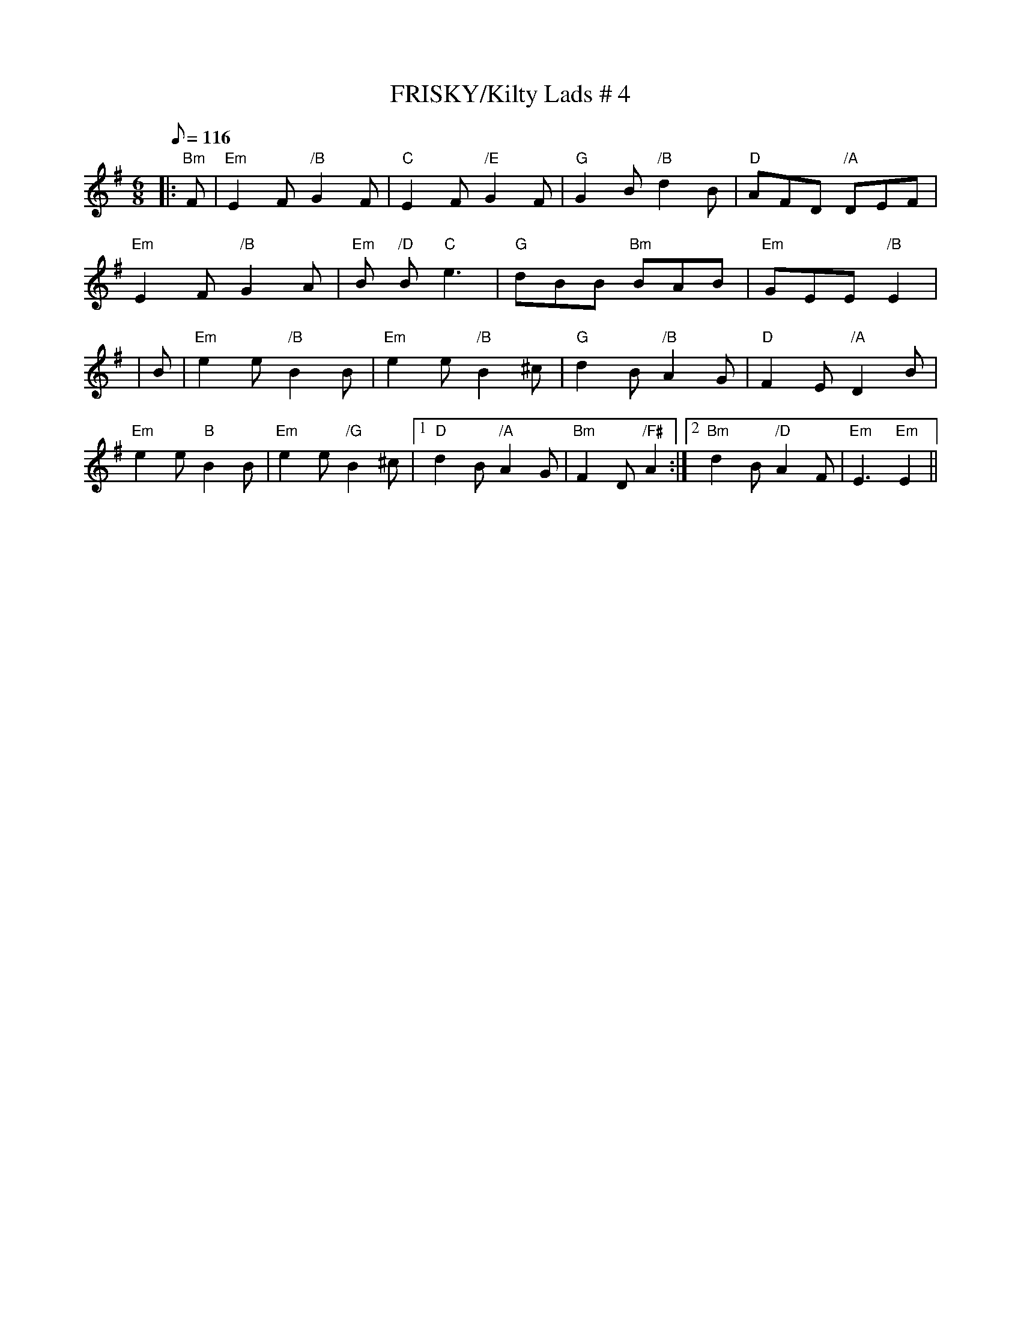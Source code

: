 X:17
T:FRISKY/Kilty Lads # 4
M:6/8
L:1/8
Q:116
S:Kerr's
R:Jig
K:Em
|:"Bm" F|"Em"E2F "/B"G2F|"C"E2F "/E"G2F|"G"G2B "/B"d2B|"D"AFD "/A" DEF|!
"Em"E2F "/B"G2A|"Em"B "/D" 2B "C" e3|"G"dBB "Bm" BAB|"Em" GEE "/B" E2| !
|B|"Em"e2e "/B" B2B|"Em"e2e "/B"B2^c|"G"d2B "/B"A2G|"D"F2E "/A"D2B|!
"Em"e2e "B"B2B | "Em"e2e "/G"B2^c |1"D"d2B "/A" A2G | "Bm" F2D"/F#" A2:|2 "Bm" d2 B "/D" A2 F | "Em" E3 "Em" E2 ||
